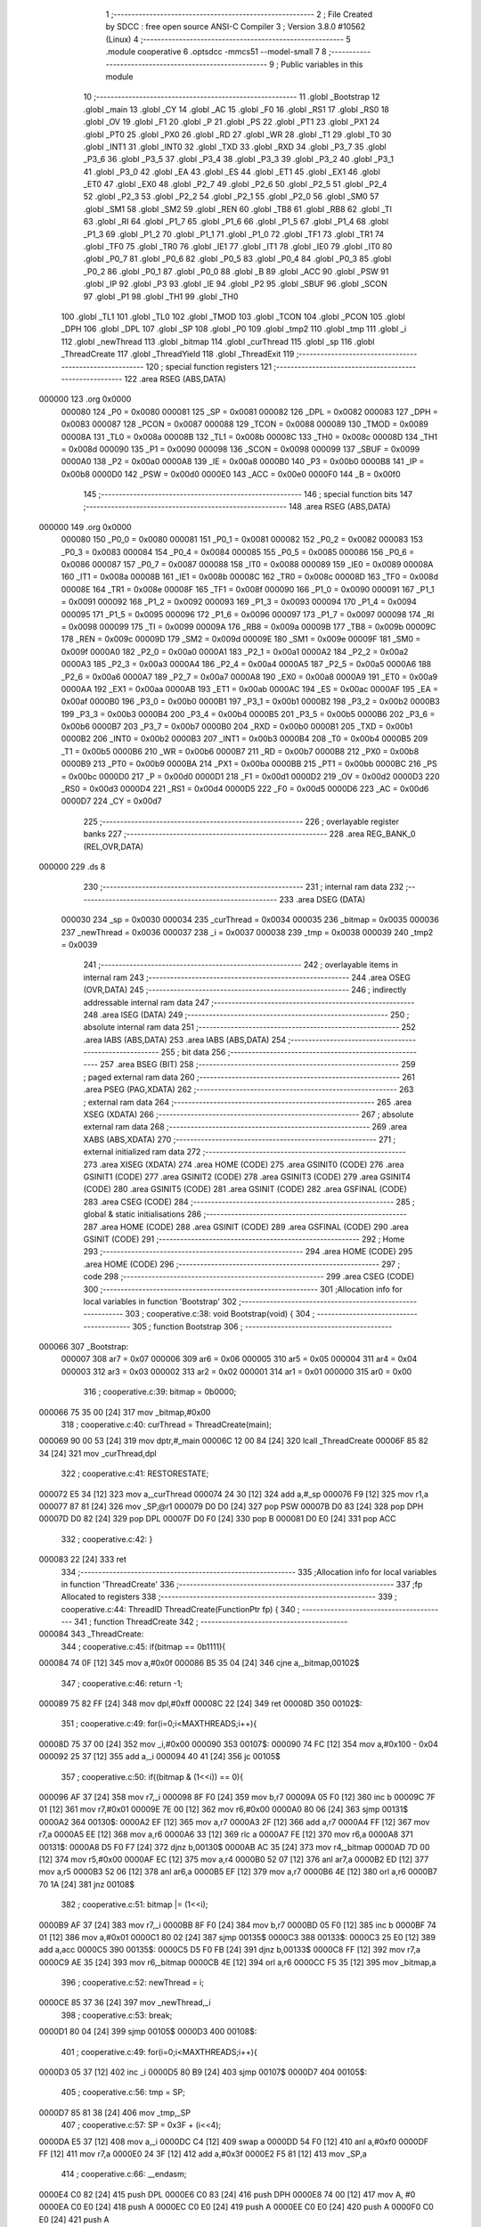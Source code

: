                                      1 ;--------------------------------------------------------
                                      2 ; File Created by SDCC : free open source ANSI-C Compiler
                                      3 ; Version 3.8.0 #10562 (Linux)
                                      4 ;--------------------------------------------------------
                                      5 	.module cooperative
                                      6 	.optsdcc -mmcs51 --model-small
                                      7 	
                                      8 ;--------------------------------------------------------
                                      9 ; Public variables in this module
                                     10 ;--------------------------------------------------------
                                     11 	.globl _Bootstrap
                                     12 	.globl _main
                                     13 	.globl _CY
                                     14 	.globl _AC
                                     15 	.globl _F0
                                     16 	.globl _RS1
                                     17 	.globl _RS0
                                     18 	.globl _OV
                                     19 	.globl _F1
                                     20 	.globl _P
                                     21 	.globl _PS
                                     22 	.globl _PT1
                                     23 	.globl _PX1
                                     24 	.globl _PT0
                                     25 	.globl _PX0
                                     26 	.globl _RD
                                     27 	.globl _WR
                                     28 	.globl _T1
                                     29 	.globl _T0
                                     30 	.globl _INT1
                                     31 	.globl _INT0
                                     32 	.globl _TXD
                                     33 	.globl _RXD
                                     34 	.globl _P3_7
                                     35 	.globl _P3_6
                                     36 	.globl _P3_5
                                     37 	.globl _P3_4
                                     38 	.globl _P3_3
                                     39 	.globl _P3_2
                                     40 	.globl _P3_1
                                     41 	.globl _P3_0
                                     42 	.globl _EA
                                     43 	.globl _ES
                                     44 	.globl _ET1
                                     45 	.globl _EX1
                                     46 	.globl _ET0
                                     47 	.globl _EX0
                                     48 	.globl _P2_7
                                     49 	.globl _P2_6
                                     50 	.globl _P2_5
                                     51 	.globl _P2_4
                                     52 	.globl _P2_3
                                     53 	.globl _P2_2
                                     54 	.globl _P2_1
                                     55 	.globl _P2_0
                                     56 	.globl _SM0
                                     57 	.globl _SM1
                                     58 	.globl _SM2
                                     59 	.globl _REN
                                     60 	.globl _TB8
                                     61 	.globl _RB8
                                     62 	.globl _TI
                                     63 	.globl _RI
                                     64 	.globl _P1_7
                                     65 	.globl _P1_6
                                     66 	.globl _P1_5
                                     67 	.globl _P1_4
                                     68 	.globl _P1_3
                                     69 	.globl _P1_2
                                     70 	.globl _P1_1
                                     71 	.globl _P1_0
                                     72 	.globl _TF1
                                     73 	.globl _TR1
                                     74 	.globl _TF0
                                     75 	.globl _TR0
                                     76 	.globl _IE1
                                     77 	.globl _IT1
                                     78 	.globl _IE0
                                     79 	.globl _IT0
                                     80 	.globl _P0_7
                                     81 	.globl _P0_6
                                     82 	.globl _P0_5
                                     83 	.globl _P0_4
                                     84 	.globl _P0_3
                                     85 	.globl _P0_2
                                     86 	.globl _P0_1
                                     87 	.globl _P0_0
                                     88 	.globl _B
                                     89 	.globl _ACC
                                     90 	.globl _PSW
                                     91 	.globl _IP
                                     92 	.globl _P3
                                     93 	.globl _IE
                                     94 	.globl _P2
                                     95 	.globl _SBUF
                                     96 	.globl _SCON
                                     97 	.globl _P1
                                     98 	.globl _TH1
                                     99 	.globl _TH0
                                    100 	.globl _TL1
                                    101 	.globl _TL0
                                    102 	.globl _TMOD
                                    103 	.globl _TCON
                                    104 	.globl _PCON
                                    105 	.globl _DPH
                                    106 	.globl _DPL
                                    107 	.globl _SP
                                    108 	.globl _P0
                                    109 	.globl _tmp2
                                    110 	.globl _tmp
                                    111 	.globl _i
                                    112 	.globl _newThread
                                    113 	.globl _bitmap
                                    114 	.globl _curThread
                                    115 	.globl _sp
                                    116 	.globl _ThreadCreate
                                    117 	.globl _ThreadYield
                                    118 	.globl _ThreadExit
                                    119 ;--------------------------------------------------------
                                    120 ; special function registers
                                    121 ;--------------------------------------------------------
                                    122 	.area RSEG    (ABS,DATA)
      000000                        123 	.org 0x0000
                           000080   124 _P0	=	0x0080
                           000081   125 _SP	=	0x0081
                           000082   126 _DPL	=	0x0082
                           000083   127 _DPH	=	0x0083
                           000087   128 _PCON	=	0x0087
                           000088   129 _TCON	=	0x0088
                           000089   130 _TMOD	=	0x0089
                           00008A   131 _TL0	=	0x008a
                           00008B   132 _TL1	=	0x008b
                           00008C   133 _TH0	=	0x008c
                           00008D   134 _TH1	=	0x008d
                           000090   135 _P1	=	0x0090
                           000098   136 _SCON	=	0x0098
                           000099   137 _SBUF	=	0x0099
                           0000A0   138 _P2	=	0x00a0
                           0000A8   139 _IE	=	0x00a8
                           0000B0   140 _P3	=	0x00b0
                           0000B8   141 _IP	=	0x00b8
                           0000D0   142 _PSW	=	0x00d0
                           0000E0   143 _ACC	=	0x00e0
                           0000F0   144 _B	=	0x00f0
                                    145 ;--------------------------------------------------------
                                    146 ; special function bits
                                    147 ;--------------------------------------------------------
                                    148 	.area RSEG    (ABS,DATA)
      000000                        149 	.org 0x0000
                           000080   150 _P0_0	=	0x0080
                           000081   151 _P0_1	=	0x0081
                           000082   152 _P0_2	=	0x0082
                           000083   153 _P0_3	=	0x0083
                           000084   154 _P0_4	=	0x0084
                           000085   155 _P0_5	=	0x0085
                           000086   156 _P0_6	=	0x0086
                           000087   157 _P0_7	=	0x0087
                           000088   158 _IT0	=	0x0088
                           000089   159 _IE0	=	0x0089
                           00008A   160 _IT1	=	0x008a
                           00008B   161 _IE1	=	0x008b
                           00008C   162 _TR0	=	0x008c
                           00008D   163 _TF0	=	0x008d
                           00008E   164 _TR1	=	0x008e
                           00008F   165 _TF1	=	0x008f
                           000090   166 _P1_0	=	0x0090
                           000091   167 _P1_1	=	0x0091
                           000092   168 _P1_2	=	0x0092
                           000093   169 _P1_3	=	0x0093
                           000094   170 _P1_4	=	0x0094
                           000095   171 _P1_5	=	0x0095
                           000096   172 _P1_6	=	0x0096
                           000097   173 _P1_7	=	0x0097
                           000098   174 _RI	=	0x0098
                           000099   175 _TI	=	0x0099
                           00009A   176 _RB8	=	0x009a
                           00009B   177 _TB8	=	0x009b
                           00009C   178 _REN	=	0x009c
                           00009D   179 _SM2	=	0x009d
                           00009E   180 _SM1	=	0x009e
                           00009F   181 _SM0	=	0x009f
                           0000A0   182 _P2_0	=	0x00a0
                           0000A1   183 _P2_1	=	0x00a1
                           0000A2   184 _P2_2	=	0x00a2
                           0000A3   185 _P2_3	=	0x00a3
                           0000A4   186 _P2_4	=	0x00a4
                           0000A5   187 _P2_5	=	0x00a5
                           0000A6   188 _P2_6	=	0x00a6
                           0000A7   189 _P2_7	=	0x00a7
                           0000A8   190 _EX0	=	0x00a8
                           0000A9   191 _ET0	=	0x00a9
                           0000AA   192 _EX1	=	0x00aa
                           0000AB   193 _ET1	=	0x00ab
                           0000AC   194 _ES	=	0x00ac
                           0000AF   195 _EA	=	0x00af
                           0000B0   196 _P3_0	=	0x00b0
                           0000B1   197 _P3_1	=	0x00b1
                           0000B2   198 _P3_2	=	0x00b2
                           0000B3   199 _P3_3	=	0x00b3
                           0000B4   200 _P3_4	=	0x00b4
                           0000B5   201 _P3_5	=	0x00b5
                           0000B6   202 _P3_6	=	0x00b6
                           0000B7   203 _P3_7	=	0x00b7
                           0000B0   204 _RXD	=	0x00b0
                           0000B1   205 _TXD	=	0x00b1
                           0000B2   206 _INT0	=	0x00b2
                           0000B3   207 _INT1	=	0x00b3
                           0000B4   208 _T0	=	0x00b4
                           0000B5   209 _T1	=	0x00b5
                           0000B6   210 _WR	=	0x00b6
                           0000B7   211 _RD	=	0x00b7
                           0000B8   212 _PX0	=	0x00b8
                           0000B9   213 _PT0	=	0x00b9
                           0000BA   214 _PX1	=	0x00ba
                           0000BB   215 _PT1	=	0x00bb
                           0000BC   216 _PS	=	0x00bc
                           0000D0   217 _P	=	0x00d0
                           0000D1   218 _F1	=	0x00d1
                           0000D2   219 _OV	=	0x00d2
                           0000D3   220 _RS0	=	0x00d3
                           0000D4   221 _RS1	=	0x00d4
                           0000D5   222 _F0	=	0x00d5
                           0000D6   223 _AC	=	0x00d6
                           0000D7   224 _CY	=	0x00d7
                                    225 ;--------------------------------------------------------
                                    226 ; overlayable register banks
                                    227 ;--------------------------------------------------------
                                    228 	.area REG_BANK_0	(REL,OVR,DATA)
      000000                        229 	.ds 8
                                    230 ;--------------------------------------------------------
                                    231 ; internal ram data
                                    232 ;--------------------------------------------------------
                                    233 	.area DSEG    (DATA)
                           000030   234 _sp	=	0x0030
                           000034   235 _curThread	=	0x0034
                           000035   236 _bitmap	=	0x0035
                           000036   237 _newThread	=	0x0036
                           000037   238 _i	=	0x0037
                           000038   239 _tmp	=	0x0038
                           000039   240 _tmp2	=	0x0039
                                    241 ;--------------------------------------------------------
                                    242 ; overlayable items in internal ram 
                                    243 ;--------------------------------------------------------
                                    244 	.area	OSEG    (OVR,DATA)
                                    245 ;--------------------------------------------------------
                                    246 ; indirectly addressable internal ram data
                                    247 ;--------------------------------------------------------
                                    248 	.area ISEG    (DATA)
                                    249 ;--------------------------------------------------------
                                    250 ; absolute internal ram data
                                    251 ;--------------------------------------------------------
                                    252 	.area IABS    (ABS,DATA)
                                    253 	.area IABS    (ABS,DATA)
                                    254 ;--------------------------------------------------------
                                    255 ; bit data
                                    256 ;--------------------------------------------------------
                                    257 	.area BSEG    (BIT)
                                    258 ;--------------------------------------------------------
                                    259 ; paged external ram data
                                    260 ;--------------------------------------------------------
                                    261 	.area PSEG    (PAG,XDATA)
                                    262 ;--------------------------------------------------------
                                    263 ; external ram data
                                    264 ;--------------------------------------------------------
                                    265 	.area XSEG    (XDATA)
                                    266 ;--------------------------------------------------------
                                    267 ; absolute external ram data
                                    268 ;--------------------------------------------------------
                                    269 	.area XABS    (ABS,XDATA)
                                    270 ;--------------------------------------------------------
                                    271 ; external initialized ram data
                                    272 ;--------------------------------------------------------
                                    273 	.area XISEG   (XDATA)
                                    274 	.area HOME    (CODE)
                                    275 	.area GSINIT0 (CODE)
                                    276 	.area GSINIT1 (CODE)
                                    277 	.area GSINIT2 (CODE)
                                    278 	.area GSINIT3 (CODE)
                                    279 	.area GSINIT4 (CODE)
                                    280 	.area GSINIT5 (CODE)
                                    281 	.area GSINIT  (CODE)
                                    282 	.area GSFINAL (CODE)
                                    283 	.area CSEG    (CODE)
                                    284 ;--------------------------------------------------------
                                    285 ; global & static initialisations
                                    286 ;--------------------------------------------------------
                                    287 	.area HOME    (CODE)
                                    288 	.area GSINIT  (CODE)
                                    289 	.area GSFINAL (CODE)
                                    290 	.area GSINIT  (CODE)
                                    291 ;--------------------------------------------------------
                                    292 ; Home
                                    293 ;--------------------------------------------------------
                                    294 	.area HOME    (CODE)
                                    295 	.area HOME    (CODE)
                                    296 ;--------------------------------------------------------
                                    297 ; code
                                    298 ;--------------------------------------------------------
                                    299 	.area CSEG    (CODE)
                                    300 ;------------------------------------------------------------
                                    301 ;Allocation info for local variables in function 'Bootstrap'
                                    302 ;------------------------------------------------------------
                                    303 ;	cooperative.c:38: void Bootstrap(void) {
                                    304 ;	-----------------------------------------
                                    305 ;	 function Bootstrap
                                    306 ;	-----------------------------------------
      000066                        307 _Bootstrap:
                           000007   308 	ar7 = 0x07
                           000006   309 	ar6 = 0x06
                           000005   310 	ar5 = 0x05
                           000004   311 	ar4 = 0x04
                           000003   312 	ar3 = 0x03
                           000002   313 	ar2 = 0x02
                           000001   314 	ar1 = 0x01
                           000000   315 	ar0 = 0x00
                                    316 ;	cooperative.c:39: bitmap = 0b0000;
      000066 75 35 00         [24]  317 	mov	_bitmap,#0x00
                                    318 ;	cooperative.c:40: curThread = ThreadCreate(main);
      000069 90 00 53         [24]  319 	mov	dptr,#_main
      00006C 12 00 84         [24]  320 	lcall	_ThreadCreate
      00006F 85 82 34         [24]  321 	mov	_curThread,dpl
                                    322 ;	cooperative.c:41: RESTORESTATE;
      000072 E5 34            [12]  323 	mov	a,_curThread
      000074 24 30            [12]  324 	add	a,#_sp
      000076 F9               [12]  325 	mov	r1,a
      000077 87 81            [24]  326 	mov	_SP,@r1
      000079 D0 D0            [24]  327 	pop PSW 
      00007B D0 83            [24]  328 	pop DPH 
      00007D D0 82            [24]  329 	pop DPL 
      00007F D0 F0            [24]  330 	pop B 
      000081 D0 E0            [24]  331 	pop ACC 
                                    332 ;	cooperative.c:42: }
      000083 22               [24]  333 	ret
                                    334 ;------------------------------------------------------------
                                    335 ;Allocation info for local variables in function 'ThreadCreate'
                                    336 ;------------------------------------------------------------
                                    337 ;fp                        Allocated to registers 
                                    338 ;------------------------------------------------------------
                                    339 ;	cooperative.c:44: ThreadID ThreadCreate(FunctionPtr fp) {
                                    340 ;	-----------------------------------------
                                    341 ;	 function ThreadCreate
                                    342 ;	-----------------------------------------
      000084                        343 _ThreadCreate:
                                    344 ;	cooperative.c:45: if(bitmap == 0b1111){
      000084 74 0F            [12]  345 	mov	a,#0x0f
      000086 B5 35 04         [24]  346 	cjne	a,_bitmap,00102$
                                    347 ;	cooperative.c:46: return -1;
      000089 75 82 FF         [24]  348 	mov	dpl,#0xff
      00008C 22               [24]  349 	ret
      00008D                        350 00102$:
                                    351 ;	cooperative.c:49: for(i=0;i<MAXTHREADS;i++){
      00008D 75 37 00         [24]  352 	mov	_i,#0x00
      000090                        353 00107$:
      000090 74 FC            [12]  354 	mov	a,#0x100 - 0x04
      000092 25 37            [12]  355 	add	a,_i
      000094 40 41            [24]  356 	jc	00105$
                                    357 ;	cooperative.c:50: if((bitmap & (1<<i)) == 0){
      000096 AF 37            [24]  358 	mov	r7,_i
      000098 8F F0            [24]  359 	mov	b,r7
      00009A 05 F0            [12]  360 	inc	b
      00009C 7F 01            [12]  361 	mov	r7,#0x01
      00009E 7E 00            [12]  362 	mov	r6,#0x00
      0000A0 80 06            [24]  363 	sjmp	00131$
      0000A2                        364 00130$:
      0000A2 EF               [12]  365 	mov	a,r7
      0000A3 2F               [12]  366 	add	a,r7
      0000A4 FF               [12]  367 	mov	r7,a
      0000A5 EE               [12]  368 	mov	a,r6
      0000A6 33               [12]  369 	rlc	a
      0000A7 FE               [12]  370 	mov	r6,a
      0000A8                        371 00131$:
      0000A8 D5 F0 F7         [24]  372 	djnz	b,00130$
      0000AB AC 35            [24]  373 	mov	r4,_bitmap
      0000AD 7D 00            [12]  374 	mov	r5,#0x00
      0000AF EC               [12]  375 	mov	a,r4
      0000B0 52 07            [12]  376 	anl	ar7,a
      0000B2 ED               [12]  377 	mov	a,r5
      0000B3 52 06            [12]  378 	anl	ar6,a
      0000B5 EF               [12]  379 	mov	a,r7
      0000B6 4E               [12]  380 	orl	a,r6
      0000B7 70 1A            [24]  381 	jnz	00108$
                                    382 ;	cooperative.c:51: bitmap |= (1<<i);
      0000B9 AF 37            [24]  383 	mov	r7,_i
      0000BB 8F F0            [24]  384 	mov	b,r7
      0000BD 05 F0            [12]  385 	inc	b
      0000BF 74 01            [12]  386 	mov	a,#0x01
      0000C1 80 02            [24]  387 	sjmp	00135$
      0000C3                        388 00133$:
      0000C3 25 E0            [12]  389 	add	a,acc
      0000C5                        390 00135$:
      0000C5 D5 F0 FB         [24]  391 	djnz	b,00133$
      0000C8 FF               [12]  392 	mov	r7,a
      0000C9 AE 35            [24]  393 	mov	r6,_bitmap
      0000CB 4E               [12]  394 	orl	a,r6
      0000CC F5 35            [12]  395 	mov	_bitmap,a
                                    396 ;	cooperative.c:52: newThread = i;
      0000CE 85 37 36         [24]  397 	mov	_newThread,_i
                                    398 ;	cooperative.c:53: break;
      0000D1 80 04            [24]  399 	sjmp	00105$
      0000D3                        400 00108$:
                                    401 ;	cooperative.c:49: for(i=0;i<MAXTHREADS;i++){
      0000D3 05 37            [12]  402 	inc	_i
      0000D5 80 B9            [24]  403 	sjmp	00107$
      0000D7                        404 00105$:
                                    405 ;	cooperative.c:56: tmp = SP;
      0000D7 85 81 38         [24]  406 	mov	_tmp,_SP
                                    407 ;	cooperative.c:57: SP = 0x3F + (i<<4);
      0000DA E5 37            [12]  408 	mov	a,_i
      0000DC C4               [12]  409 	swap	a
      0000DD 54 F0            [12]  410 	anl	a,#0xf0
      0000DF FF               [12]  411 	mov	r7,a
      0000E0 24 3F            [12]  412 	add	a,#0x3f
      0000E2 F5 81            [12]  413 	mov	_SP,a
                                    414 ;	cooperative.c:66: __endasm;
      0000E4 C0 82            [24]  415 	push	DPL
      0000E6 C0 83            [24]  416 	push	DPH
      0000E8 74 00            [12]  417 	mov	A, #0
      0000EA C0 E0            [24]  418 	push	A
      0000EC C0 E0            [24]  419 	push	A
      0000EE C0 E0            [24]  420 	push	A
      0000F0 C0 E0            [24]  421 	push	A
                                    422 ;	cooperative.c:68: tmp2 = (i<<3);
      0000F2 E5 37            [12]  423 	mov	a,_i
      0000F4 FF               [12]  424 	mov	r7,a
      0000F5 C4               [12]  425 	swap	a
      0000F6 03               [12]  426 	rr	a
      0000F7 54 F8            [12]  427 	anl	a,#0xf8
      0000F9 F5 39            [12]  428 	mov	_tmp2,a
                                    429 ;	cooperative.c:72: __endasm;
      0000FB C0 39            [24]  430 	push	_tmp2
                                    431 ;	cooperative.c:74: sp[newThread] = SP;
      0000FD E5 36            [12]  432 	mov	a,_newThread
      0000FF 24 30            [12]  433 	add	a,#_sp
      000101 F8               [12]  434 	mov	r0,a
      000102 A6 81            [24]  435 	mov	@r0,_SP
                                    436 ;	cooperative.c:75: SP = tmp;
      000104 85 38 81         [24]  437 	mov	_SP,_tmp
                                    438 ;	cooperative.c:76: return newThread;
      000107 85 36 82         [24]  439 	mov	dpl,_newThread
                                    440 ;	cooperative.c:77: }
      00010A 22               [24]  441 	ret
                                    442 ;------------------------------------------------------------
                                    443 ;Allocation info for local variables in function 'ThreadYield'
                                    444 ;------------------------------------------------------------
                                    445 ;	cooperative.c:79: void ThreadYield(void) {
                                    446 ;	-----------------------------------------
                                    447 ;	 function ThreadYield
                                    448 ;	-----------------------------------------
      00010B                        449 _ThreadYield:
                                    450 ;	cooperative.c:80: SAVESTATE;
      00010B C0 E0            [24]  451 	push ACC 
      00010D C0 F0            [24]  452 	push B 
      00010F C0 82            [24]  453 	push DPL 
      000111 C0 83            [24]  454 	push DPH 
      000113 C0 D0            [24]  455 	push PSW 
      000115 E5 34            [12]  456 	mov	a,_curThread
      000117 24 30            [12]  457 	add	a,#_sp
      000119 F8               [12]  458 	mov	r0,a
      00011A A6 81            [24]  459 	mov	@r0,_SP
                                    460 ;	cooperative.c:81: do {
      00011C                        461 00105$:
                                    462 ;	cooperative.c:82: curThread++;
      00011C 05 34            [12]  463 	inc	_curThread
                                    464 ;	cooperative.c:83: if(curThread == MAXTHREADS){
      00011E 74 04            [12]  465 	mov	a,#0x04
      000120 B5 34 03         [24]  466 	cjne	a,_curThread,00102$
                                    467 ;	cooperative.c:84: curThread = 0;
      000123 75 34 00         [24]  468 	mov	_curThread,#0x00
      000126                        469 00102$:
                                    470 ;	cooperative.c:86: if(bitmap & (1<<curThread)) break;
      000126 AF 34            [24]  471 	mov	r7,_curThread
      000128 8F F0            [24]  472 	mov	b,r7
      00012A 05 F0            [12]  473 	inc	b
      00012C 7F 01            [12]  474 	mov	r7,#0x01
      00012E 7E 00            [12]  475 	mov	r6,#0x00
      000130 80 06            [24]  476 	sjmp	00125$
      000132                        477 00124$:
      000132 EF               [12]  478 	mov	a,r7
      000133 2F               [12]  479 	add	a,r7
      000134 FF               [12]  480 	mov	r7,a
      000135 EE               [12]  481 	mov	a,r6
      000136 33               [12]  482 	rlc	a
      000137 FE               [12]  483 	mov	r6,a
      000138                        484 00125$:
      000138 D5 F0 F7         [24]  485 	djnz	b,00124$
      00013B AC 35            [24]  486 	mov	r4,_bitmap
      00013D 7D 00            [12]  487 	mov	r5,#0x00
      00013F EC               [12]  488 	mov	a,r4
      000140 52 07            [12]  489 	anl	ar7,a
      000142 ED               [12]  490 	mov	a,r5
      000143 52 06            [12]  491 	anl	ar6,a
      000145 EF               [12]  492 	mov	a,r7
      000146 4E               [12]  493 	orl	a,r6
      000147 60 D3            [24]  494 	jz	00105$
                                    495 ;	cooperative.c:88: RESTORESTATE;
      000149 E5 34            [12]  496 	mov	a,_curThread
      00014B 24 30            [12]  497 	add	a,#_sp
      00014D F9               [12]  498 	mov	r1,a
      00014E 87 81            [24]  499 	mov	_SP,@r1
      000150 D0 D0            [24]  500 	pop PSW 
      000152 D0 83            [24]  501 	pop DPH 
      000154 D0 82            [24]  502 	pop DPL 
      000156 D0 F0            [24]  503 	pop B 
      000158 D0 E0            [24]  504 	pop ACC 
                                    505 ;	cooperative.c:89: }
      00015A 22               [24]  506 	ret
                                    507 ;------------------------------------------------------------
                                    508 ;Allocation info for local variables in function 'ThreadExit'
                                    509 ;------------------------------------------------------------
                                    510 ;	cooperative.c:91: void ThreadExit(void) {
                                    511 ;	-----------------------------------------
                                    512 ;	 function ThreadExit
                                    513 ;	-----------------------------------------
      00015B                        514 _ThreadExit:
                                    515 ;	cooperative.c:92: bitmap ^= (1<<curThread);
      00015B AF 34            [24]  516 	mov	r7,_curThread
      00015D 8F F0            [24]  517 	mov	b,r7
      00015F 05 F0            [12]  518 	inc	b
      000161 74 01            [12]  519 	mov	a,#0x01
      000163 80 02            [24]  520 	sjmp	00124$
      000165                        521 00122$:
      000165 25 E0            [12]  522 	add	a,acc
      000167                        523 00124$:
      000167 D5 F0 FB         [24]  524 	djnz	b,00122$
      00016A FF               [12]  525 	mov	r7,a
      00016B AE 35            [24]  526 	mov	r6,_bitmap
      00016D 6E               [12]  527 	xrl	a,r6
      00016E F5 35            [12]  528 	mov	_bitmap,a
                                    529 ;	cooperative.c:93: do {
      000170                        530 00105$:
                                    531 ;	cooperative.c:94: curThread++;
      000170 05 34            [12]  532 	inc	_curThread
                                    533 ;	cooperative.c:95: if(curThread == MAXTHREADS){
      000172 74 04            [12]  534 	mov	a,#0x04
      000174 B5 34 03         [24]  535 	cjne	a,_curThread,00102$
                                    536 ;	cooperative.c:96: curThread = 0;
      000177 75 34 00         [24]  537 	mov	_curThread,#0x00
      00017A                        538 00102$:
                                    539 ;	cooperative.c:98: if(bitmap & (1<<curThread)) break;
      00017A AF 34            [24]  540 	mov	r7,_curThread
      00017C 8F F0            [24]  541 	mov	b,r7
      00017E 05 F0            [12]  542 	inc	b
      000180 7F 01            [12]  543 	mov	r7,#0x01
      000182 7E 00            [12]  544 	mov	r6,#0x00
      000184 80 06            [24]  545 	sjmp	00128$
      000186                        546 00127$:
      000186 EF               [12]  547 	mov	a,r7
      000187 2F               [12]  548 	add	a,r7
      000188 FF               [12]  549 	mov	r7,a
      000189 EE               [12]  550 	mov	a,r6
      00018A 33               [12]  551 	rlc	a
      00018B FE               [12]  552 	mov	r6,a
      00018C                        553 00128$:
      00018C D5 F0 F7         [24]  554 	djnz	b,00127$
      00018F AC 35            [24]  555 	mov	r4,_bitmap
      000191 7D 00            [12]  556 	mov	r5,#0x00
      000193 EC               [12]  557 	mov	a,r4
      000194 52 07            [12]  558 	anl	ar7,a
      000196 ED               [12]  559 	mov	a,r5
      000197 52 06            [12]  560 	anl	ar6,a
      000199 EF               [12]  561 	mov	a,r7
      00019A 4E               [12]  562 	orl	a,r6
      00019B 60 D3            [24]  563 	jz	00105$
                                    564 ;	cooperative.c:100: RESTORESTATE;
      00019D E5 34            [12]  565 	mov	a,_curThread
      00019F 24 30            [12]  566 	add	a,#_sp
      0001A1 F9               [12]  567 	mov	r1,a
      0001A2 87 81            [24]  568 	mov	_SP,@r1
      0001A4 D0 D0            [24]  569 	pop PSW 
      0001A6 D0 83            [24]  570 	pop DPH 
      0001A8 D0 82            [24]  571 	pop DPL 
      0001AA D0 F0            [24]  572 	pop B 
      0001AC D0 E0            [24]  573 	pop ACC 
                                    574 ;	cooperative.c:101: }
      0001AE 22               [24]  575 	ret
                                    576 	.area CSEG    (CODE)
                                    577 	.area CONST   (CODE)
                                    578 	.area XINIT   (CODE)
                                    579 	.area CABS    (ABS,CODE)
